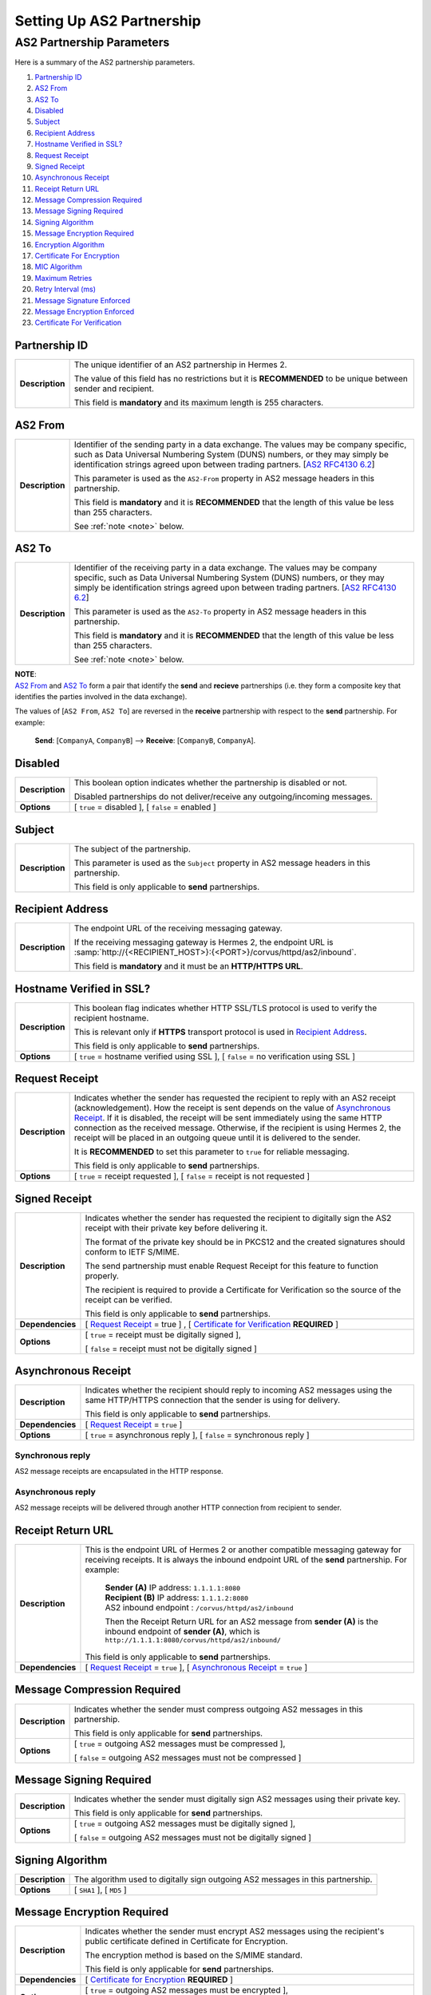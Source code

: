 Setting Up AS2 Partnership
==========================

AS2 Partnership Parameters
--------------------------

Here is a summary of the AS2 partnership parameters.

1. `Partnership ID`_
#. `AS2 From`_
#. `AS2 To`_
#. `Disabled`_
#. `Subject`_
#. `Recipient Address`_
#. `Hostname Verified in SSL?`_
#. `Request Receipt`_
#. `Signed Receipt`_
#. `Asynchronous Receipt`_
#. `Receipt Return URL`_
#. `Message Compression Required`_
#. `Message Signing Required`_
#. `Signing Algorithm`_
#. `Message Encryption Required`_
#. `Encryption Algorithm`_
#. `Certificate For Encryption`_
#. `MIC Algorithm`_
#. `Maximum Retries`_
#. `Retry Interval (ms)`_
#. `Message Signature Enforced`_
#. `Message Encryption Enforced`_
#. `Certificate For Verification`_


Partnership ID
^^^^^^^^^^^^^^

+-----------------+------------------------------------------------------------------------------------------------------------------+
| **Description** | The unique identifier of an AS2 partnership in Hermes 2.                                                         |
|                 |                                                                                                                  |
|                 | The value of this field has no restrictions but it is **RECOMMENDED** to be unique between sender and recipient. |
|                 |                                                                                                                  |
|                 | This field is **mandatory** and its maximum length is 255 characters.                                            |
+-----------------+------------------------------------------------------------------------------------------------------------------+



AS2 From
^^^^^^^^

+-----------------+------------------------------------------------------------------------------------------------------------------+
| **Description** | Identifier of the sending party in a data exchange. The values may be company specific, such as Data Universal   |
|                 | Numbering System (DUNS) numbers, or they may simply be identification strings agreed upon between trading        |
|                 | partners. [`AS2 RFC4130 6.2 <https://tools.ietf.org/html/rfc4130#section-6.2>`_]                                 |
|                 |                                                                                                                  |
|                 | This parameter is used as the ``AS2-From`` property in AS2 message headers in this partnership.                  |
|                 |                                                                                                                  |
|                 | This field is **mandatory** and it is **RECOMMENDED** that the length of this value be less than 255 characters. |
|                 |                                                                                                                  |
|                 | See :ref:`note <note>` below.                                                                                    |
+-----------------+------------------------------------------------------------------------------------------------------------------+

AS2 To
^^^^^^

+-----------------+------------------------------------------------------------------------------------------------------------------+
| **Description** | Identifier of the receiving party in a data exchange. The values may be company specific, such as Data Universal |
|                 | Numbering System (DUNS) numbers, or they may simply be identification strings agreed upon between trading        |
|                 | partners. [`AS2 RFC4130 6.2 <https://tools.ietf.org/html/rfc4130#section-6.2>`_]                                 |
|                 |                                                                                                                  |
|                 | This parameter is used as the ``AS2-To`` property in AS2 message headers in this partnership.                    |
|                 |                                                                                                                  |
|                 | This field is **mandatory** and it is **RECOMMENDED** that the length of this value be less than 255 characters. |
|                 |                                                                                                                  |
|                 | See :ref:`note <note>` below.                                                                                    |
+-----------------+------------------------------------------------------------------------------------------------------------------+

.. _note:

| **NOTE**:
| `AS2 From`_ and `AS2 To`_ form a pair that identify the **send** and **recieve** partnerships (i.e. they form a composite key that identifies the parties involved in the data exchange).

The values of [``AS2 From``, ``AS2 To``] are reversed in the **receive** partnership with respect to the **send** partnership. For example:
  
  **Send**: [``CompanyA``, ``CompanyB``] --> **Receive**: [``CompanyB``, ``CompanyA``].

Disabled
^^^^^^^^

+-----------------+-----------------------------------------------------------------------------------------------+
| **Description** | This boolean option indicates whether the partnership is disabled or not.                     |
|                 |                                                                                               |
|                 | Disabled partnerships do not deliver/receive any outgoing/incoming messages.                  |
+-----------------+-----------------------------------------------------------------------------------------------+
| **Options**     | [ ``true`` = disabled ], [ ``false`` = enabled ]                                              |
+-----------------+-----------------------------------------------------------------------------------------------+



Subject
^^^^^^^

+-----------------+------------------------------------------------------------------------------------------------------------------+
| **Description** | The subject of the partnership.                                                                                  |
|                 |                                                                                                                  |
|                 | This parameter is used as the ``Subject`` property in AS2 message headers in this partnership.                   |
|                 |                                                                                                                  |
|                 | This field is only applicable to **send** partnerships.                                                          |
+-----------------+------------------------------------------------------------------------------------------------------------------+



Recipient Address
^^^^^^^^^^^^^^^^^

+-----------------+--------------------------------------------------------------------------------------+
| **Description** | The endpoint URL of the receiving messaging gateway.                                 |
|                 |                                                                                      |
|                 | If the receiving messaging gateway is Hermes 2, the endpoint URL is                  |
|                 | :samp:`http://{<RECIPIENT_HOST>}:{<PORT>}/corvus/httpd/as2/inbound`.                 |
|                 |                                                                                      |
|                 | This field is **mandatory** and it must be an **HTTP/HTTPS URL**.                    |
+-----------------+--------------------------------------------------------------------------------------+



Hostname Verified in SSL?
^^^^^^^^^^^^^^^^^^^^^^^^^

+-----------------+------------------------------------------------------------------------------------------------------------------+
| **Description** | This boolean flag indicates whether HTTP SSL/TLS protocol is used to verify the recipient hostname.              |
|                 |                                                                                                                  |
|                 | This is relevant only if **HTTPS** transport protocol is used in `Recipient Address`_.                           |
|                 |                                                                                                                  |
|                 | This field is only applicable to **send** partnerships.                                                          |
+-----------------+------------------------------------------------------------------------------------------------------------------+
| **Options**     | [ ``true`` = hostname verified using SSL ], [ ``false`` = no verification using SSL ]                            |
+-----------------+------------------------------------------------------------------------------------------------------------------+



Request Receipt
^^^^^^^^^^^^^^^

+-----------------+------------------------------------------------------------------------------------------------------------------+
| **Description** | Indicates whether the sender has requested the recipient to reply with an AS2 receipt (acknowledgement).         |
|                 | How the receipt is sent depends on the value of `Asynchronous Receipt`_. If it is disabled, the receipt will be  |
|                 | sent immediately using the same HTTP connection as the received message. Otherwise, if the recipient is using    |
|                 | Hermes 2, the receipt will be placed in an outgoing queue until it is delivered to the sender.                   |
|                 |                                                                                                                  |
|                 | It is **RECOMMENDED** to set this parameter to ``true`` for reliable messaging.                                  |
|                 |                                                                                                                  |
|                 | This field is only applicable to **send** partnerships.                                                          |
+-----------------+------------------------------------------------------------------------------------------------------------------+
| **Options**     | [ ``true`` = receipt requested ], [ ``false`` = receipt is not requested ]                                       |
+-----------------+------------------------------------------------------------------------------------------------------------------+



Signed Receipt
^^^^^^^^^^^^^^

+------------------+-----------------------------------------------------------------------------------------------------------------+
| **Description**  | Indicates whether the sender has requested the recipient to digitally sign the AS2 receipt with their private   |
|                  | key before delivering it.                                                                                       |
|                  |                                                                                                                 |
|                  | The format of the private key should be in PKCS12 and the created signatures should conform to IETF S/MIME.     |
|                  |                                                                                                                 |
|                  | The send partnership must enable Request Receipt for this feature to function properly.                         |
|                  |                                                                                                                 |
|                  | The recipient is required to provide a Certificate for Verification so the source of the receipt can            |
|                  | be verified.                                                                                                    |
|                  |                                                                                                                 |
|                  | This field is only applicable to **send** partnerships.                                                         |
+------------------+-----------------------------------------------------------------------------------------------------------------+
| **Dependencies** | [ `Request Receipt`_ = true ] , [ `Certificate for Verification`_ **REQUIRED** ]                                |
+------------------+-----------------------------------------------------------------------------------------------------------------+
| **Options**      | [ ``true`` = receipt must be digitally signed ],                                                                |
|                  |                                                                                                                 |
|                  | [ ``false`` = receipt must not be digitally signed ]                                                            |
+------------------+-----------------------------------------------------------------------------------------------------------------+



Asynchronous Receipt
^^^^^^^^^^^^^^^^^^^^^

+------------------+-----------------------------------------------------------------------------------------------------------------+
| **Description**  | Indicates whether the recipient should reply to incoming AS2 messages using the same HTTP/HTTPS connection      |
|                  | that the sender is using for delivery.                                                                          |
|                  |                                                                                                                 |
|                  | This field is only applicable to **send** partnerships.                                                         |
+------------------+-----------------------------------------------------------------------------------------------------------------+
| **Dependencies** | [ `Request Receipt`_ = ``true`` ]                                                                               |
+------------------+-----------------------------------------------------------------------------------------------------------------+
| **Options**      | [ ``true`` = asynchronous reply ], [ ``false`` = synchronous reply ]                                            |
+------------------+-----------------------------------------------------------------------------------------------------------------+

Synchronous reply
~~~~~~~~~~~~~~~~~~~~~~
AS2 message receipts are encapsulated in the HTTP response.

.. image:: /_static/images/first_step/as2-send-sync.png
     
Asynchronous reply
~~~~~~~~~~~~~~~~~~
AS2 message receipts will be delivered through another HTTP connection from recipient to sender.

.. image:: /_static/images/first_step/as2-send-async.png

Receipt Return URL
^^^^^^^^^^^^^^^^^^

+------------------+-----------------------------------------------------------------------------------------------------------------+
| **Description**  | This is the endpoint URL of Hermes 2 or another compatible messaging gateway for receiving receipts. It is      |
|                  | always the inbound endpoint URL of the **send** partnership. For example:                                       |
|                  |                                                                                                                 |
|                  |   | **Sender (A)** IP address: ``1.1.1.1:8080``                                                                 |
|                  |   | **Recipient (B)** IP address: ``1.1.1.2:8080``                                                              |
|                  |   | AS2 inbound endpoint : ``/corvus/httpd/as2/inbound``                                                        |
|                  |                                                                                                                 |
|                  |   Then the Receipt Return URL for an AS2 message from **sender (A)** is the inbound                             |
|                  |   endpoint of **sender (A)**, which is ``http://1.1.1.1:8080/corvus/httpd/as2/inbound/``                        |
|                  |                                                                                                                 |
|                  | This field is only applicable to **send** partnerships.                                                         |
+------------------+-----------------------------------------------------------------------------------------------------------------+
| **Dependencies** | [ `Request Receipt`_ = ``true`` ],                                                                              |
|                  | [ `Asynchronous Receipt`_ = ``true`` ]                                                                          |
+------------------+-----------------------------------------------------------------------------------------------------------------+



Message Compression Required
^^^^^^^^^^^^^^^^^^^^^^^^^^^^

+-----------------+---------------------------------------------------------------------------------------------------------+
| **Description** | Indicates whether the sender must compress outgoing AS2 messages in this partnership.                   |
|                 |                                                                                                         |
|                 | This field is only applicable for **send** partnerships.                                                |
+-----------------+---------------------------------------------------------------------------------------------------------+
| **Options**     | [ ``true`` = outgoing AS2 messages must be compressed ],                                                |
|                 |                                                                                                         |
|                 | [ ``false`` = outgoing AS2 messages must not be compressed ]                                            |
+-----------------+---------------------------------------------------------------------------------------------------------+



Message Signing Required
^^^^^^^^^^^^^^^^^^^^^^^^

+-----------------+---------------------------------------------------------------------------------------------+
| **Description** | Indicates whether the sender must digitally sign AS2 messages using their private key.      |
|                 |                                                                                             |
|                 | This field is only applicable for **send** partnerships.                                    |
+-----------------+---------------------------------------------------------------------------------------------+
| **Options**     | [ ``true`` = outgoing AS2 messages must be digitally signed ],                              |
|                 |                                                                                             |
|                 | [ ``false`` = outgoing AS2 messages must not be digitally signed ]                          |
+-----------------+---------------------------------------------------------------------------------------------+

Signing Algorithm
^^^^^^^^^^^^^^^^^

+-----------------+-----------------------------------------------------------------------------------------------+
| **Description** | The algorithm used to digitally sign outgoing AS2 messages in this partnership.               |
+-----------------+-----------------------------------------------------------------------------------------------+
| **Options**     | [ ``SHA1`` ], [ ``MD5`` ]                                                                     |
+-----------------+-----------------------------------------------------------------------------------------------+



Message Encryption Required
^^^^^^^^^^^^^^^^^^^^^^^^^^^

+------------------+----------------------------------------------------------------------------------------+
| **Description**  | Indicates whether the sender must encrypt AS2 messages using the recipient's public    |
|                  | certificate defined in Certificate for Encryption.                                     |
|                  |                                                                                        |
|                  | The encryption method is based on the S/MIME standard.                                 |
|                  |                                                                                        |
|                  | This field is only applicable for **send** partnerships.                               |
+------------------+----------------------------------------------------------------------------------------+
| **Dependencies** | [ `Certificate for Encryption`_ **REQUIRED** ]                                         |
+------------------+----------------------------------------------------------------------------------------+
| **Options**      | [ ``true`` = outgoing AS2 messages must be encrypted ],                                |
|                  |                                                                                        |
|                  | [ ``false`` = outgoing AS2 messages must not be encrypted ]                            |
+------------------+----------------------------------------------------------------------------------------+



Encryption Algorithm
^^^^^^^^^^^^^^^^^^^^

+-----------------+----------------------------------------------------------------------------------------+
| **Description** | The algorithm used to encrypt outgoing AS2 messages in this partnership.               |
+-----------------+----------------------------------------------------------------------------------------+
| **Options**     | [ ``3DES`` ], [ ``RC2`` ]                                                              |
+-----------------+----------------------------------------------------------------------------------------+



Certificate for Encryption
^^^^^^^^^^^^^^^^^^^^^^^^^^

+-----------------+---------------------------------------------------------------------------------------------------------------------+
| **Description** | The certificate (``.cer``) file for encrypting outgoing AS2 messages using the public key exported by the recipient.|
|                 |                                                                                                                     |
|                 | The recipient should use the keystore in the AS2 plugin to export the public certificate for the sender.            |
|                 |                                                                                                                     |
|                 | AS2 default keystore location: :file:`{<HERMES2_HOME>}/plugins/hk.hku.cecid.edi.as2/security`                       |
|                 |                                                                                                                     |
|                 | The keystore must be in PKCS12 format.                                                                              |
|                 |                                                                                                                     |
|                 | See `Message Encryption Required`_ for details.                                                                     |
+-----------------+---------------------------------------------------------------------------------------------------------------------+



MIC Algorithm
^^^^^^^^^^^^^

+-----------------+----------------------------------------------------------------------------------------------------------+
| **Description** | The algorithm used to create message digests/hashes for outgoing AS2 messages in this partnership.       |
+-----------------+----------------------------------------------------------------------------------------------------------+
| **Options**     | [ ``SHA1`` ], [ ``MD5`` ]                                                                                |
+-----------------+----------------------------------------------------------------------------------------------------------+



Maximum Retries
^^^^^^^^^^^^^^^

+-----------------+-------------------------------------------------------------------------------------------------------------------+
| **Description** | The maximum number of retries allowed for the sender to attempt delivering an AS2 message.                        |
|                 |                                                                                                                   |
|                 | Hermes 2 tries to deliver the AS2 message under the specification of reliable messaging until exceeding           |
|                 | the maximum number of retries.                                                                                    |
|                 |                                                                                                                   |
|                 | There will be a time interval between each attempt, which is defined in `Retry Interval (ms)`_.                   |
|                 |                                                                                                                   |
|                 | It is **RECOMMENDED** that the value of this field be between ``1-10``.                                           |
+-----------------+-------------------------------------------------------------------------------------------------------------------+



Retry Interval (ms)
^^^^^^^^^^^^^^^^^^^

+-----------------+----------------------------------------------------------------------------------------------+
| **Description** | The time interval (milleseconds) between each consecutive attempt to deliver an AS2 message. |
|                 |                                                                                              |
|                 | It is **RECOMMENDED** that the value of this field be between ``30000-300000``.              |
+-----------------+----------------------------------------------------------------------------------------------+



Message Signature Enforced
^^^^^^^^^^^^^^^^^^^^^^^^^^

+-----------------+--------------------------------------------------------------------------------------------------------------------+
| **Description** | Indicates whether incoming AS2 messages must be digitally signed.                                                  |
|                 |                                                                                                                    |
|                 | If enabled, AS2 messages in this partnership must be digitally signed by the sender before the message is          |
|                 | received by the recipient.                                                                                         |
|                 |                                                                                                                    |
|                 | This field is only applicable to **recieve** partnerships.                                                         |
+-----------------+--------------------------------------------------------------------------------------------------------------------+
| **Options**     | [ ``true`` = incoming AS2 messages must be digitally signed ],                                                     |
|                 |                                                                                                                    |
|                 | [ ``false`` = incoming As2 messages may not be digitally signed ]                                                  |
+-----------------+--------------------------------------------------------------------------------------------------------------------+



Message Encryption Enforced
^^^^^^^^^^^^^^^^^^^^^^^^^^^

+-----------------+-------------------------------------------------------------------------------------------------------------------+
| **Description** | Indicates whether incoming AS2 messages must be encrypted.                                                        |
|                 |                                                                                                                   |
|                 | It enforced, AS2 message in this partnership must be encrypted by the sender before the message is                |
|                 | received by the recipient.                                                                                        |
|                 |                                                                                                                   |
|                 | This field is only applicable to **recieve** partnerships.                                                        |
|                 |                                                                                                                   |
+-----------------+-------------------------------------------------------------------------------------------------------------------+
| **Options**     | [ ``true`` = incoming AS2 messages must be encrypted ],                                                           |
|                 |                                                                                                                   |
|                 | [ ``false`` = incoming AS2 messages may not be encrypted ]                                                        |
+-----------------+-------------------------------------------------------------------------------------------------------------------+



Certificate for Verification
^^^^^^^^^^^^^^^^^^^^^^^^^^^^

+-----------------+-------------------------------------------------------------------------------------------------------------------+
| **Description** | The certificate (``.cer``) file for verifying incoming digitally signed AS2 messages using the public key         |
|                 | generated by the sender.                                                                                          |
|                 |                                                                                                                   |
|                 | The sender should use the keystore in the AS2 plugin to export the public certificate for the recipient.          |
|                 |                                                                                                                   |
|                 | AS2 default keystore location: :file:`{<HERMES2_HOME>}/plugins/hk.hku.cecid.edi.as2/security`                     |
|                 |                                                                                                                   |
|                 | The keystore must be in PKCS12 format.                                                                            |
|                 |                                                                                                                   |
|                 | See `Message Signing Required`_ for details.                                                                      |
+-----------------+-------------------------------------------------------------------------------------------------------------------+

